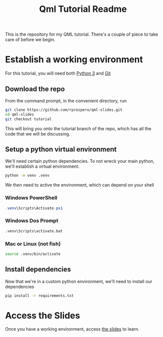 #+TITLE: Qml Tutorial Readme

This is the repository for my QML tutorial.  There's a couple of piece
to take care of before we begin.

* Establish a working environment

For this tutorial, you will need both [[https://www.python.org][Python 3]] and [[https://git-scm.com][Git]]

** Download the repo

From the command prompt, in the convenient directory, run

#+BEGIN_SRC sh
git clone https://github.com/rprospero/qml-slides.git
cd qml-slides
git checkout tutorial
#+END_SRC

This will bring you onto the tutorial branch of the repo, which has all the code that we will be discussing.

** Setup a python virtual environment

We'll need certain python dependencies.  To not wreck your main
python, we'll establish a virtual environment.

#+BEGIN_SRC sh
python -m venv .venv
#+END_SRC

We then need to active the environment, which can depend on your shell

*** Windows PowerShell

#+BEGIN_SRC powershell
.venv\Scripts\Activate.ps1
#+END_SRC

*** Windows Dos Prompt

#+BEGIN_SRC sh
.venv\Scripts\activate.bat
#+END_SRC


*** Mac or Linux (not fish)

#+BEGIN_SRC sh
source .venv/bin/activate
#+END_SRC

** Install dependencies

Now that we're in a custom python environment, we'll need to install our dependencies

#+BEGIN_SRC sh
pip install -r requirements.txt
#+END_SRC


* Access the Slides

Once you have a working environment, access [[https://rprospero.github.io/qml-slides/][the slides]] to learn.
